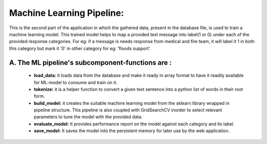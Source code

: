 Machine Learning Pipeline:
=============================

This is the second part of the application in which the gathered data, present in the database file, is used to train a machine learning model. This trained model helps to map a provided text message into label(1 or 0) under each of the provided response categories. For eg: if a message is needs response from medical and fire team, it will label it 1 in both this category but mark it '0' in other category for eg: 'floods support'.     


A. The ML pipeline's subcomponent-functions are :
*************************************************** 
    - **load_data:** it loads data from the database and make it ready in array format to have it readily available for ML-model to consume and train on it.
    - **tokenize:** it is a helper function to convert a given text sentence into a python list of words in their root form. 
    - **build_model:** it creates the suitable machine learning model from the sklearn library wrapped in pipeline structure. This pipeline is also coupled with GridSearchCV inorder to select relevant parameters to tune the model with the provided data.
    - **evaluate_model:**  It provides performance report on the model against each category and its label.
    - **save_model:** It saves the model into the persistent memory for later use by the web application. 
            